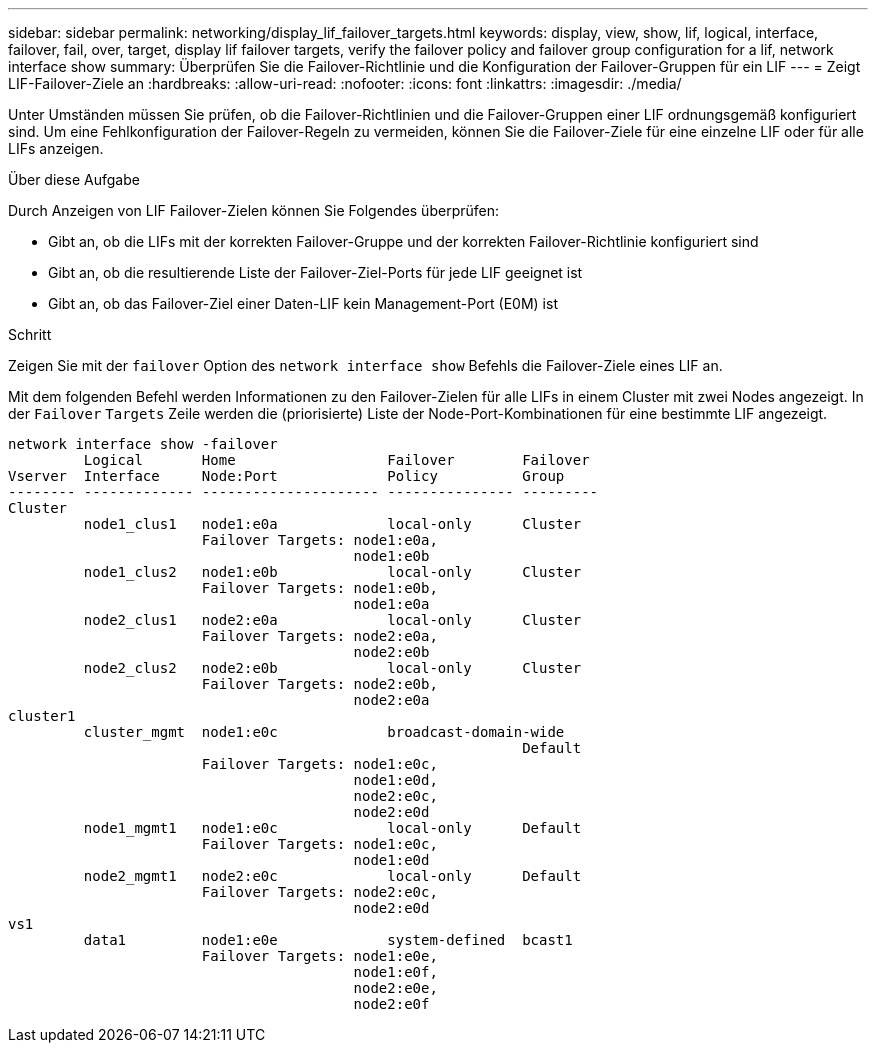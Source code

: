 ---
sidebar: sidebar 
permalink: networking/display_lif_failover_targets.html 
keywords: display, view, show, lif, logical, interface, failover, fail, over, target, display lif failover targets, verify the failover policy and failover group configuration for a lif, network interface show 
summary: Überprüfen Sie die Failover-Richtlinie und die Konfiguration der Failover-Gruppen für ein LIF 
---
= Zeigt LIF-Failover-Ziele an
:hardbreaks:
:allow-uri-read: 
:nofooter: 
:icons: font
:linkattrs: 
:imagesdir: ./media/


[role="lead"]
Unter Umständen müssen Sie prüfen, ob die Failover-Richtlinien und die Failover-Gruppen einer LIF ordnungsgemäß konfiguriert sind. Um eine Fehlkonfiguration der Failover-Regeln zu vermeiden, können Sie die Failover-Ziele für eine einzelne LIF oder für alle LIFs anzeigen.

.Über diese Aufgabe
Durch Anzeigen von LIF Failover-Zielen können Sie Folgendes überprüfen:

* Gibt an, ob die LIFs mit der korrekten Failover-Gruppe und der korrekten Failover-Richtlinie konfiguriert sind
* Gibt an, ob die resultierende Liste der Failover-Ziel-Ports für jede LIF geeignet ist
* Gibt an, ob das Failover-Ziel einer Daten-LIF kein Management-Port (E0M) ist


.Schritt
Zeigen Sie mit der `failover` Option des `network interface show` Befehls die Failover-Ziele eines LIF an.

Mit dem folgenden Befehl werden Informationen zu den Failover-Zielen für alle LIFs in einem Cluster mit zwei Nodes angezeigt. In der `Failover` `Targets` Zeile werden die (priorisierte) Liste der Node-Port-Kombinationen für eine bestimmte LIF angezeigt.

....
network interface show -failover
         Logical       Home                  Failover        Failover
Vserver  Interface     Node:Port             Policy          Group
-------- ------------- --------------------- --------------- ---------
Cluster
         node1_clus1   node1:e0a             local-only      Cluster
                       Failover Targets: node1:e0a,
                                         node1:e0b
         node1_clus2   node1:e0b             local-only      Cluster
                       Failover Targets: node1:e0b,
                                         node1:e0a
         node2_clus1   node2:e0a             local-only      Cluster
                       Failover Targets: node2:e0a,
                                         node2:e0b
         node2_clus2   node2:e0b             local-only      Cluster
                       Failover Targets: node2:e0b,
                                         node2:e0a
cluster1
         cluster_mgmt  node1:e0c             broadcast-domain-wide
                                                             Default
                       Failover Targets: node1:e0c,
                                         node1:e0d,
                                         node2:e0c,
                                         node2:e0d
         node1_mgmt1   node1:e0c             local-only      Default
                       Failover Targets: node1:e0c,
                                         node1:e0d
         node2_mgmt1   node2:e0c             local-only      Default
                       Failover Targets: node2:e0c,
                                         node2:e0d
vs1
         data1         node1:e0e             system-defined  bcast1
                       Failover Targets: node1:e0e,
                                         node1:e0f,
                                         node2:e0e,
                                         node2:e0f
....